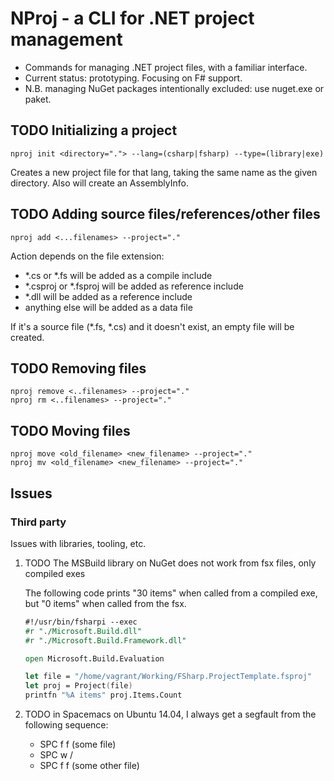 * NProj - a CLI for .NET project management

- Commands for managing .NET project files, with a familiar interface.
- Current status: prototyping. Focusing on F# support.
- N.B. managing NuGet packages intentionally excluded: use nuget.exe or paket.

** TODO Initializing a project

#+begin_src
nproj init <directory="."> --lang=(csharp|fsharp) --type=(library|exe)
#+end_src

Creates a new project file for that lang, taking the same name as the given directory. Also will create an AssemblyInfo.

** TODO Adding source files/references/other files

#+begin_src
nproj add <...filenames> --project="."
#+end_src

Action depends on the file extension:
- *.cs or *.fs will be added as a compile include
- *.csproj or *.fsproj will be added as reference include
- *.dll will be added as a reference include
- anything else will be added as a data file

If it's a source file (*.fs, *.cs) and it doesn't exist, an empty file will be created.

** TODO Removing files

#+begin_src
nproj remove <..filenames> --project="."
nproj rm <..filenames> --project="."
#+end_src

** TODO Moving files

#+begin_src
nproj move <old_filename> <new_filename> --project="."
nproj mv <old_filename> <new_filename> --project="."
#+end_src

** Issues
*** Third party
Issues with libraries, tooling, etc.
**** TODO The MSBuild library on NuGet does not work from fsx files, only compiled exes
The following code prints "30 items" when called from a compiled exe, but "0 items" when called from the fsx.
#+begin_src fsharp
#!/usr/bin/fsharpi --exec
#r "./Microsoft.Build.dll"
#r "./Microsoft.Build.Framework.dll"

open Microsoft.Build.Evaluation

let file = "/home/vagrant/Working/FSharp.ProjectTemplate.fsproj"
let proj = Project(file)
printfn "%A items" proj.Items.Count
#+end_src
**** TODO in Spacemacs on Ubuntu 14.04, I always get a segfault from the following sequence:
+ SPC f f (some file)
+ SPC w /
+ SPC f f (some other file)
